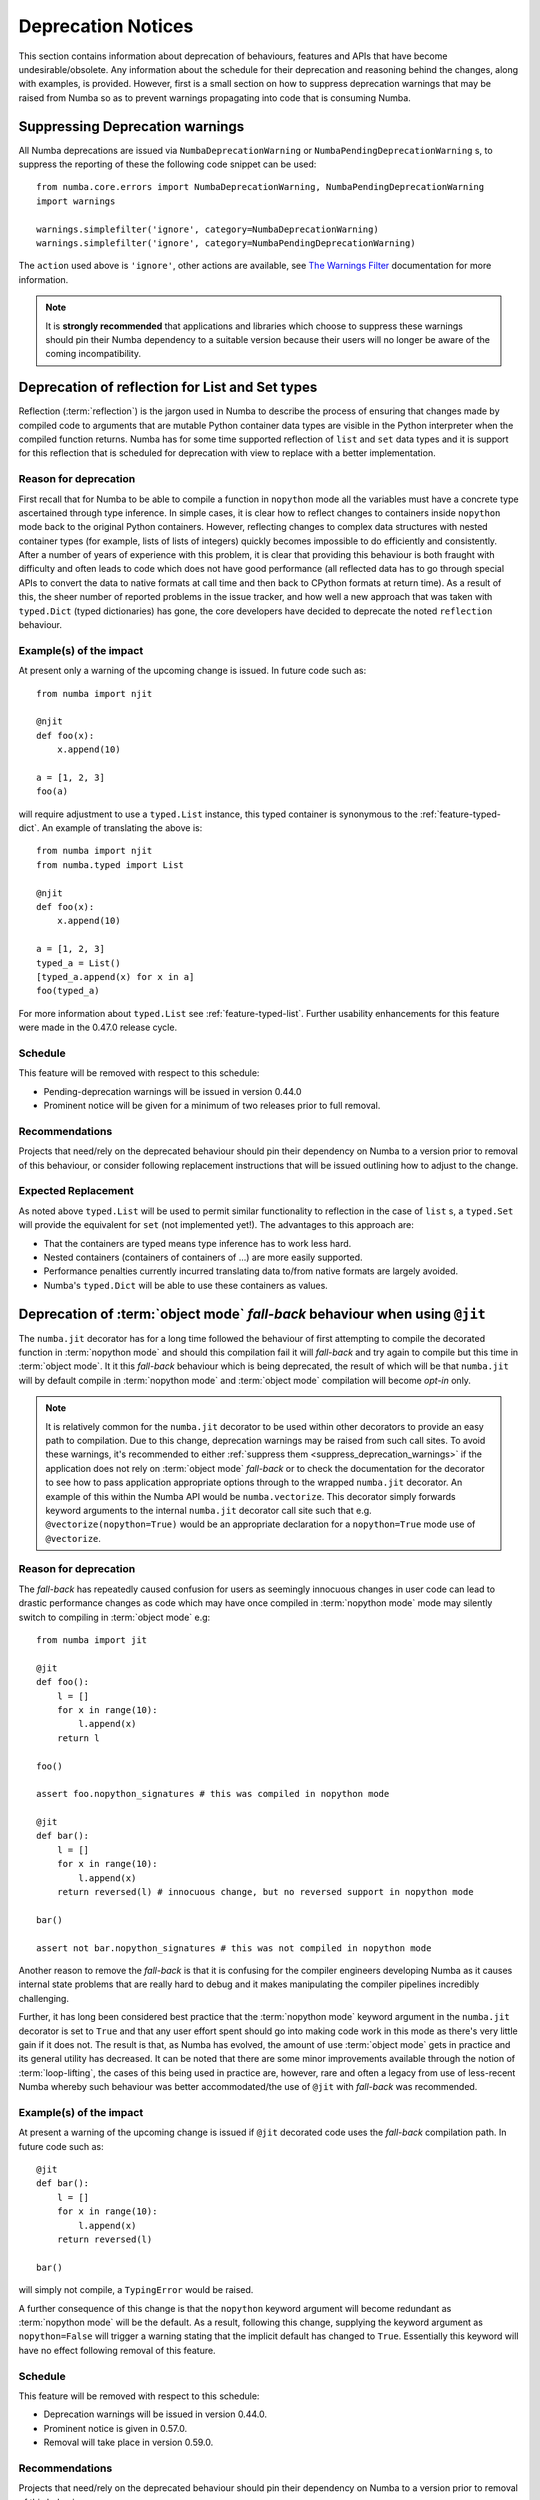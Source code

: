 .. _deprecation:

===================
Deprecation Notices
===================

This section contains information about deprecation of behaviours, features and
APIs that have become undesirable/obsolete. Any information about the schedule
for their deprecation and reasoning behind the changes, along with examples, is
provided. However, first is a small section on how to suppress deprecation
warnings that may be raised from Numba so as to prevent warnings propagating
into code that is consuming Numba.

.. _suppress_deprecation_warnings:

Suppressing Deprecation warnings
================================
All Numba deprecations are issued via ``NumbaDeprecationWarning`` or
``NumbaPendingDeprecationWarning`` s, to suppress the reporting of
these the following code snippet can be used::

    from numba.core.errors import NumbaDeprecationWarning, NumbaPendingDeprecationWarning
    import warnings

    warnings.simplefilter('ignore', category=NumbaDeprecationWarning)
    warnings.simplefilter('ignore', category=NumbaPendingDeprecationWarning)

The ``action`` used above is ``'ignore'``, other actions are available, see
`The Warnings Filter <https://docs.python.org/3/library/warnings.html#the-warnings-filter>`_
documentation for more information.

.. note:: It is **strongly recommended** that applications and libraries which
          choose to suppress these warnings should pin their Numba dependency
          to a suitable version because their users will no longer be aware of
          the coming incompatibility.

Deprecation of reflection for List and Set types
================================================
Reflection (:term:`reflection`) is the jargon used in Numba to describe the
process of ensuring that changes made by compiled code to arguments that are
mutable Python container data types are visible in the Python interpreter when
the compiled function returns. Numba has for some time supported reflection of
``list`` and ``set`` data types and it is support for this reflection that
is scheduled for deprecation with view to replace with a better implementation.

Reason for deprecation
----------------------
First recall that for Numba to be able to compile a function in ``nopython``
mode all the variables must have a concrete type ascertained through type
inference. In simple cases, it is clear how to reflect changes to containers
inside ``nopython`` mode back to the original Python containers. However,
reflecting changes to complex data structures with nested container types (for
example, lists of lists of integers) quickly becomes impossible to do
efficiently and consistently. After a number of years of experience with this
problem, it is clear that providing this behaviour is both fraught with
difficulty and often leads to code which does not have good performance (all
reflected data has to go through special APIs to convert the data to native
formats at call time and then back to CPython formats at return time). As a
result of this, the sheer number of reported problems in the issue tracker, and
how well a new approach that was taken with ``typed.Dict`` (typed dictionaries)
has gone, the core developers have decided to deprecate the noted ``reflection``
behaviour.


Example(s) of the impact
------------------------

At present only a warning of the upcoming change is issued. In future code such
as::

  from numba import njit

  @njit
  def foo(x):
      x.append(10)

  a = [1, 2, 3]
  foo(a)

will require adjustment to use a ``typed.List`` instance, this typed container
is synonymous to the :ref:`feature-typed-dict`. An example of translating the
above is::

    from numba import njit
    from numba.typed import List

    @njit
    def foo(x):
        x.append(10)

    a = [1, 2, 3]
    typed_a = List()
    [typed_a.append(x) for x in a]
    foo(typed_a)

For more information about ``typed.List`` see :ref:`feature-typed-list`. Further
usability enhancements for this feature were made in the 0.47.0 release
cycle.

Schedule
--------
This feature will be removed with respect to this schedule:

* Pending-deprecation warnings will be issued in version 0.44.0
* Prominent notice will be given for a minimum of two releases prior to full
  removal.

Recommendations
---------------
Projects that need/rely on the deprecated behaviour should pin their dependency
on Numba to a version prior to removal of this behaviour, or consider following
replacement instructions that will be issued outlining how to adjust to the
change.

Expected Replacement
--------------------
As noted above ``typed.List`` will be used to permit similar functionality to
reflection in the case of ``list`` s, a ``typed.Set`` will provide the
equivalent for ``set`` (not implemented yet!). The advantages to this approach
are:

* That the containers are typed means type inference has to work less hard.
* Nested containers (containers of containers of ...) are more easily
  supported.
* Performance penalties currently incurred translating data to/from native
  formats are largely avoided.
* Numba's ``typed.Dict`` will be able to use these containers as values.


Deprecation of :term:`object mode` `fall-back` behaviour when using ``@jit``
============================================================================
The ``numba.jit`` decorator has for a long time followed the behaviour of first
attempting to compile the decorated function in :term:`nopython mode` and should
this compilation fail it will `fall-back` and try again to compile but this time
in :term:`object mode`. It it this `fall-back` behaviour which is being
deprecated, the result of which will be that ``numba.jit`` will by default
compile in :term:`nopython mode` and :term:`object mode` compilation will
become `opt-in` only.

.. note::

    It is relatively common for the ``numba.jit`` decorator to be used within
    other decorators to provide an easy path to compilation. Due to this change,
    deprecation warnings may be raised from such call sites. To avoid these
    warnings, it's recommended to either
    :ref:`suppress them <suppress_deprecation_warnings>` if the application does
    not rely on :term:`object mode` `fall-back` or to check the documentation
    for the decorator to see how to pass application appropriate options through
    to the wrapped ``numba.jit`` decorator. An example of this within the Numba
    API would be ``numba.vectorize``. This decorator simply forwards keyword
    arguments to the internal ``numba.jit`` decorator call site such that e.g.
    ``@vectorize(nopython=True)`` would be an appropriate declaration for a
    ``nopython=True`` mode use of ``@vectorize``.

Reason for deprecation
----------------------
The `fall-back` has repeatedly caused confusion for users as seemingly innocuous
changes in user code can lead to drastic performance changes as code which may
have once compiled in :term:`nopython mode` mode may silently switch to
compiling in :term:`object mode` e.g::

    from numba import jit

    @jit
    def foo():
        l = []
        for x in range(10):
            l.append(x)
        return l

    foo()

    assert foo.nopython_signatures # this was compiled in nopython mode

    @jit
    def bar():
        l = []
        for x in range(10):
            l.append(x)
        return reversed(l) # innocuous change, but no reversed support in nopython mode

    bar()

    assert not bar.nopython_signatures # this was not compiled in nopython mode

Another reason to remove the `fall-back` is that it is confusing for the
compiler engineers developing Numba as it causes internal state problems that
are really hard to debug and it makes manipulating the compiler pipelines
incredibly challenging.

Further, it has long been considered best practice that the
:term:`nopython mode` keyword argument in the ``numba.jit`` decorator is set to
``True`` and that any user effort spent should go into making code work in this
mode as there's very little gain if it does not. The result is that, as Numba
has evolved, the amount of use :term:`object mode` gets in practice and its
general utility has decreased. It can be noted that there are some minor
improvements available through the notion of :term:`loop-lifting`, the cases of
this being used in practice are, however, rare and often a legacy from use of
less-recent Numba whereby such behaviour was better accommodated/the use of
``@jit`` with `fall-back` was recommended.


Example(s) of the impact
------------------------
At present a warning of the upcoming change is issued if ``@jit`` decorated code
uses the `fall-back` compilation path. In future code such as::

    @jit
    def bar():
        l = []
        for x in range(10):
            l.append(x)
        return reversed(l)

    bar()

will simply not compile, a ``TypingError`` would be raised.

A further consequence of this change is that the ``nopython`` keyword argument
will become redundant as :term:`nopython mode` will be the default. As a result,
following this change, supplying the keyword argument as ``nopython=False`` will
trigger a warning stating that the implicit default has changed to ``True``.
Essentially this keyword will have no effect following removal of this feature.

Schedule
--------
This feature will be removed with respect to this schedule:

* Deprecation warnings will be issued in version 0.44.0.
* Prominent notice is given in 0.57.0.
* Removal will take place in version 0.59.0.

Recommendations
---------------
Projects that need/rely on the deprecated behaviour should pin their dependency
on Numba to a version prior to removal of this behaviour.

General advice to accommodate the scheduled deprecation:

Users with code compiled at present with ``@jit`` can supply the
``nopython=True`` keyword argument, if the code continues to compile then the
code is already ready for this change. If the code does not compile, continue
using the ``@jit`` decorator without ``nopython=True`` and profile the
performance of the function. Then remove the decorator and again check the
performance of the function. If there is no benefit to having the ``@jit``
decorator present consider removing it! If there is benefit to having the
``@jit`` decorator present, then to be future proof supply the keyword argument
``forceobj=True`` to ensure the function is always compiled in
:term:`object mode`.

Advice for users of the "loop-lifting" feature:

If object mode compilation with loop-lifting is needed it should be
explicitly declared through supplying the keyword arguments ``forceobj=True``
and ``looplift=True`` to the ``@jit`` decorator.

Advice for users setting ``nopython=False``:

This is essentially specifying the implicit default prior to removal of this
feature, either remove the keyword argument or change the value to ``True``.



.. _deprecation-of-generated-jit:

Deprecation of ``generated_jit``
================================
The top level API function ``numba.generated_jit`` provides functionality that
allows users to write JIT compilable functions that have different
implementations based on the types of the arguments to the function. This is a
hugely useful concept and is also key to Numba's internal implementation.

Reason for deprecation
----------------------

There are a number of reasons for this deprecation.

First, ``generated_jit`` breaks the concept of "JIT transparency" in that if the
JIT compiler is disabled, the source code does not execute the same way as it
would were the JIT compiler present.

Second, internally Numba uses the ``numba.extending.overload`` family of
decorators to access an equivalent functionality to ``generated_jit``. The
``overload`` family of decorators are more powerful than ``generated_jit`` as
they support far more options and both the CPU and CUDA targets. Essentially a
replacement for ``generated_jit`` already exists and has been recommended and
preferred for a long while.

Third, the public extension API decorators are far better maintained than
``generated_jit``. This is an important consideration due to Numba's limited
resources, fewer duplicated pieces of functionality to maintain will reduce
pressure on these resources.

For more information on the ``overload`` family of decorators see the
:ref:`high level extension API documentation <high-level-extending>`.

Example(s) of the impact
------------------------

Any source code using ``generated_jit`` would fail to work once the
functionality has been removed.

Schedule
--------

This feature will be removed with respect to this schedule:

* Deprecation warnings will be issued in version 0.57.0.
* Removal will take place in version 0.59.0.

Recommendations
---------------

Projects that need/rely on the deprecated behaviour should pin their dependency
on Numba to a version prior to removal of this behaviour, or consider following
replacement instructions below that outline how to adjust to the change.

Replacement
-----------

The ``overload`` decorator offers a replacement for the functionality available
through ``generated_jit``. An example follows of translating from one to the
other. First define a type specialised function dispatch with the
``generated_jit`` decorator::

  from numba import njit, generated_jit, types

  @generated_jit
  def select(x):
      if isinstance(x, types.Float):
          def impl(x):
              return x + 1
          return impl
      elif isinstance(x, types.UnicodeType):
          def impl(x):
              return x + " the number one"
          return impl
      else:
          raise TypeError("Unsupported Type")

  @njit
  def foo(x):
      return select(x)

  print(foo(1.))
  print(foo("a string"))

Conceptually, ``generated_jit`` is like ``overload``, but with ``generated_jit``
the overloaded function is the decorated function. Taking the example above and
adjusting it to use the ``overload`` API::

  from numba import njit, types
  from numba.extending import overload

  # A pure python implementation that will run if the JIT compiler is disabled.
  def select(x):
      if isinstance(x, float):
          return x + 1
      elif isinstance(x, str):
          return x + " the number one"
      else:
          raise TypeError("Unsupported Type")

  # An overload for the `select` function cf. generated_jit
  @overload(select)
  def ol_select(x):
      if isinstance(x, types.Float):
          def impl(x):
              return x + 1
          return impl
      elif isinstance(x, types.UnicodeType):
          def impl(x):
              return x + " the number one"
          return impl
      else:
          raise TypeError("Unsupported Type")

  @njit
  def foo(x):
      return select(x)

  print(foo(1.))
  print(foo("a string"))

Further, users that are using ``generated_jit`` to dispatch on some of the more
primitive types may find that Numba's support for ``isinstance`` is sufficient,
for example::

  @njit # NOTE: standard @njit decorator.
  def select(x):
      if isinstance(x, float):
          return x + 1
      elif isinstance(x, str):
          return x + " the number one"
      else:
          raise TypeError("Unsupported Type")

  @njit
  def foo(x):
      return select(x)

  print(foo(1.))
  print(foo("a string"))


.. _deprecation-numba-pycc:

Deprecation of the ``numba.pycc`` module
========================================
Numba has supported some degree of Ahead-of-Time (AOT) compilation through the
use of the tools in the ``numba.pycc`` module. This capability is very important
to the Numba project and following an assessment of the viability of the current
approach, it was decided to deprecate it in favour of developing new technology
to better meet current needs.

Reason for deprecation
----------------------

There are a number of reasons for this deprecation.

* ``numba.pycc`` tools create C-Extensions that have symbols that are only
  usable from the Python interpreter, they are not compatible with calls made
  from within code compiled using Numba's JIT compiler. This drastically reduces
  the utility of AOT compiled functions.
* ``numba.pycc`` has some reliance on ``setuptools`` (and ``distutils``) which
  is something Numba is trying to reduce, particularly due to the upcoming
  removal of ``distutils`` in Python 3.12.
* The ``numba.pycc`` compilation chain is very limited in terms of its feature
  set in comparison to Numba's JIT compiler, it also has numerous technical
  issues to do with declaring and linking both internal and external libraries.
* The number of users of ``numba.pycc`` is assumed to be quite small, this was
  indicated through discussions at a Numba public meeting on 2022-10-04 and
  issue #8509.
* The Numba project is working on new innovations in the AOT compiler space and
  the maintainers consider it a better use of resources to develop these than
  maintain and develop ``numba.pycc``.

Example(s) of the impact
------------------------

Any source code using ``numba.pycc`` would fail to work once the functionality
has been removed.

Schedule
--------

This feature will be removed with respect to this schedule:

* Pending-deprecation warnings will be issued in version 0.57.0.
* Deprecation warnings will be issued once a replacement is developed.
* Deprecation warnings will be given for a minimum of two releases prior to full
  removal.

Recommendations
---------------

Projects that need/rely on the deprecated behaviour should pin their dependency
on Numba to a version prior to removal of this behaviour, or consider following
replacement instructions below that outline how to adjust to the change.

Replacement
-----------

A replacement for this functionality is being developed as part of the Numba
2023 development focus. The ``numba.pycc`` module will not be removed until this
replacement functionality is able to provide similar utility and offer an
upgrade path. At the point of the new technology being deemed suitable,
replacement instructions will be issued.


Deprecation and removal of CUDA Toolkits < 11.2 and devices with CC < 5.0
=========================================================================

- Support for CUDA toolkits less than 11.0 has been removed.
- Support for CUDA toolkits less than 11.2 will be removed in future.
- Support for devices with Compute Capability < 5.0 is deprecated and will be
  removed in the future.
- Previous deprecation notices stated that support for Compute Capability < 5.3
  was deprecated - this has now been modified such that 5.0 - 5.2 is
  undeprecated, and only support for devices with CC < 5.0 is deprecated.


Recommendations
---------------

- For devices of Compute Capability 3.0 and 3.2, Numba 0.55.1 or earlier will
  be required.
- CUDA toolkit 11.0 or later (ideally 11.2 or later) should be installed.

Schedule
--------

- In Numba 0.55.1: support for CC < 5.3 and CUDA toolkits < 10.2 was deprecated.
- In Numba 0.56: support for CC < 3.5 and CUDA toolkits < 10.2 was removed.
- In Numba 0.57: Support for CUDA toolkit 10.2 was removed.
- In Numba 0.58: Support for CC < 5.0 and CUDA toolkits 11.0 and 11.1 will be
  removed.
